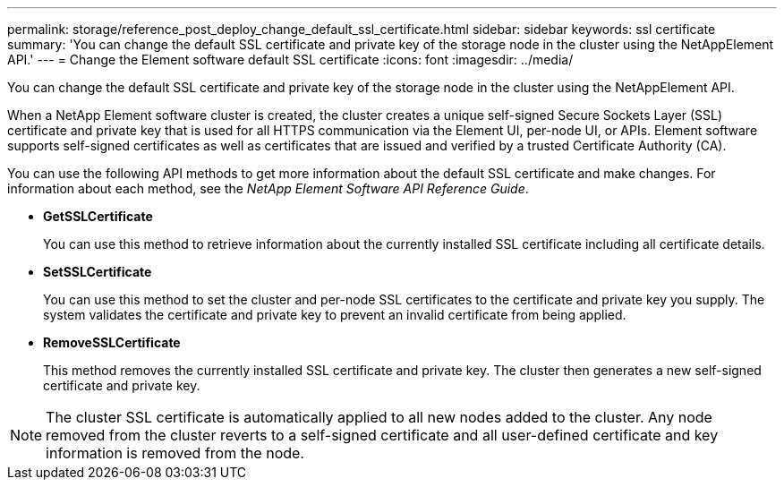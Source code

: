 ---
permalink: storage/reference_post_deploy_change_default_ssl_certificate.html
sidebar: sidebar
keywords: ssl certificate
summary: 'You can change the default SSL certificate and private key of the storage node in the cluster using the NetAppElement API.'
---
= Change the Element software default SSL certificate
:icons: font
:imagesdir: ../media/

[.lead]
You can change the default SSL certificate and private key of the storage node in the cluster using the NetAppElement API.

When a NetApp Element software cluster is created, the cluster creates a unique self-signed Secure Sockets Layer (SSL) certificate and private key that is used for all HTTPS communication via the Element UI, per-node UI, or APIs. Element software supports self-signed certificates as well as certificates that are issued and verified by a trusted Certificate Authority (CA).

You can use the following API methods to get more information about the default SSL certificate and make changes. For information about each method, see the _NetApp Element Software API Reference Guide_.

* *GetSSLCertificate*
+
You can use this method to retrieve information about the currently installed SSL certificate including all certificate details.

* *SetSSLCertificate*
+
You can use this method to set the cluster and per-node SSL certificates to the certificate and private key you supply. The system validates the certificate and private key to prevent an invalid certificate from being applied.

* *RemoveSSLCertificate*
+
This method removes the currently installed SSL certificate and private key. The cluster then generates a new self-signed certificate and private key.

NOTE: The cluster SSL certificate is automatically applied to all new nodes added to the cluster. Any node removed from the cluster reverts to a self-signed certificate and all user-defined certificate and key information is removed from the node.
